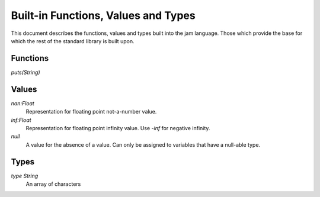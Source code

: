 .. _jam-built-ins:

####################################
Built-in Functions, Values and Types
####################################

This document describes the functions, values and types built into the jam
language. Those which provide the base for which the rest of the standard
library is built upon.

Functions
=========

`puts(String)`

Values
======

`nan:Float`
    Representation for floating point not-a-number value.

`inf:Float`
    Representation for floating point infinity value. Use `-inf` for negative
    infinity.

`null`
    A value for the absence of a value. Can only be assigned to
    variables that have a null-able type.

Types
=====

`type String`
    An array of characters
